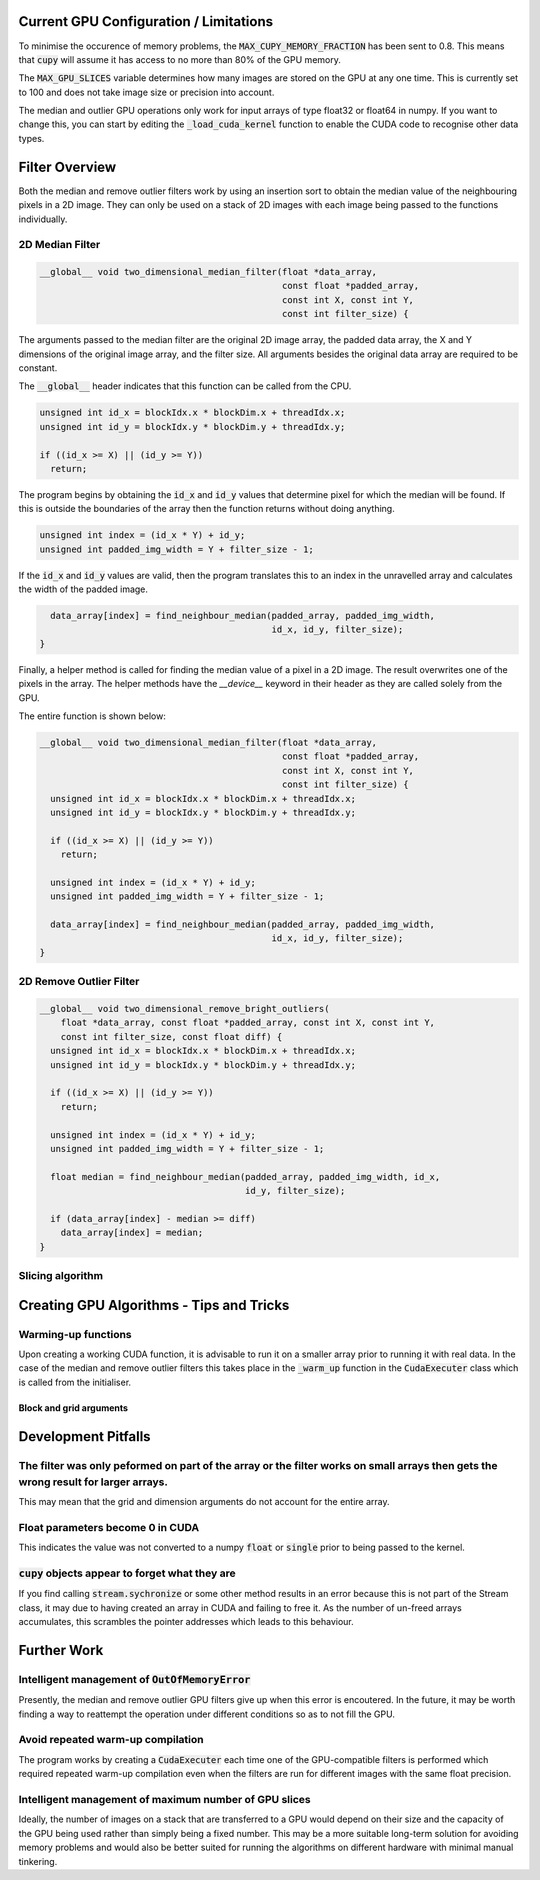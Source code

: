 Current GPU Configuration / Limitations
---------------------------------------

To minimise the occurence of memory problems, the
:code:`MAX_CUPY_MEMORY_FRACTION` has been sent to 0.8. This means that
:code:`cupy` will assume it has access to no more than 80% of the GPU memory.

The :code:`MAX_GPU_SLICES` variable determines how many images are stored on
the GPU at any one time. This is currently set to 100 and does not take image
size or precision into account.

The median and outlier GPU operations only work for input arrays of type float32
or float64 in numpy. If you want to change this, you can start by editing the
:code:`_load_cuda_kernel` function to enable the CUDA code to recognise other
data types.

Filter Overview
---------------

Both the median and remove outlier filters work by using an insertion sort
to obtain the median value of the neighbouring pixels in a 2D image. They can
only be used on a stack of 2D images with each image being passed to the
functions individually.

2D Median Filter
################

.. code-block:: C

    __global__ void two_dimensional_median_filter(float *data_array,
                                                  const float *padded_array,
                                                  const int X, const int Y,
                                                  const int filter_size) {


The arguments passed to the median filter are the original 2D image array, the
padded data array, the X and Y dimensions of the original image array, and the
filter size. All arguments besides the original data array are required to be
constant.

The :code:`__global__` header indicates that this function can be called from
the CPU.

.. code-block:: C

      unsigned int id_x = blockIdx.x * blockDim.x + threadIdx.x;
      unsigned int id_y = blockIdx.y * blockDim.y + threadIdx.y;

      if ((id_x >= X) || (id_y >= Y))
        return;

The program begins by obtaining the :code:`id_x` and :code:`id_y` values that
determine pixel for which the median will be found. If this is outside the
boundaries of the array then the function returns without doing anything.

.. code-block:: C

      unsigned int index = (id_x * Y) + id_y;
      unsigned int padded_img_width = Y + filter_size - 1;


If the :code:`id_x` and :code:`id_y` values are valid, then the program
translates this to an index in the unravelled array and calculates the width of
the padded image.

.. code-block:: C

      data_array[index] = find_neighbour_median(padded_array, padded_img_width,
                                                id_x, id_y, filter_size);
    }

Finally, a helper method is called for finding the median value of a pixel in a
2D image. The result overwrites one of the pixels in the array. The helper
methods have the `__device__` keyword in their header as they are called solely
from the GPU.

The entire function is shown below:

.. code-block:: C

    __global__ void two_dimensional_median_filter(float *data_array,
                                                  const float *padded_array,
                                                  const int X, const int Y,
                                                  const int filter_size) {
      unsigned int id_x = blockIdx.x * blockDim.x + threadIdx.x;
      unsigned int id_y = blockIdx.y * blockDim.y + threadIdx.y;

      if ((id_x >= X) || (id_y >= Y))
        return;

      unsigned int index = (id_x * Y) + id_y;
      unsigned int padded_img_width = Y + filter_size - 1;

      data_array[index] = find_neighbour_median(padded_array, padded_img_width,
                                                id_x, id_y, filter_size);
    }

2D Remove Outlier Filter
########################

.. code-block:: C

    __global__ void two_dimensional_remove_bright_outliers(
        float *data_array, const float *padded_array, const int X, const int Y,
        const int filter_size, const float diff) {
      unsigned int id_x = blockIdx.x * blockDim.x + threadIdx.x;
      unsigned int id_y = blockIdx.y * blockDim.y + threadIdx.y;

      if ((id_x >= X) || (id_y >= Y))
        return;

      unsigned int index = (id_x * Y) + id_y;
      unsigned int padded_img_width = Y + filter_size - 1;

      float median = find_neighbour_median(padded_array, padded_img_width, id_x,
                                           id_y, filter_size);

      if (data_array[index] - median >= diff)
        data_array[index] = median;
    }

Slicing algorithm
#################

Creating GPU Algorithms - Tips and Tricks
-----------------------------------------

Warming-up functions
####################

Upon creating a working CUDA function, it is advisable to run it on a smaller
array prior to running it with real data. In the case of the median and remove
outlier filters this takes place in the :code:`_warm_up` function in the
:code:`CudaExecuter` class which is called from the initialiser.

Block and grid arguments
************************


Development Pitfalls
--------------------

The filter was only peformed on part of the array or the filter works on small arrays then gets the wrong result for larger arrays.
###################################################################################################################################
This may mean that the grid and dimension arguments do not account for the
entire array.

Float parameters become 0 in CUDA
#################################
This indicates the value was not converted to a numpy :code:`float` or
:code:`single` prior to being passed to the kernel.

:code:`cupy` objects appear to forget what they are
###################################################
If you find calling :code:`stream.sychronize` or some other method results in an
error because this is not part of the Stream class, it may due to having
created an array in CUDA and failing to free it. As the number of un-freed
arrays accumulates, this scrambles the pointer addresses which leads to this
behaviour.

Further Work
------------

Intelligent management of :code:`OutOfMemoryError`
##################################################
Presently, the median and remove outlier GPU filters give up when this
error is encoutered. In the future, it may be worth finding a way to
reattempt the operation under different conditions so as to not fill the
GPU.

Avoid repeated warm-up compilation
##################################
The program works by creating a :code:`CudaExecuter` each time one of the
GPU-compatible filters is performed which required repeated warm-up compilation
even when the filters are run for different images with the same float
precision.

Intelligent management of maximum number of GPU slices
######################################################
Ideally, the number of images on a stack that are transferred to a GPU would
depend on their size and the capacity of the GPU being used
rather than simply being a fixed number. This may be a more suitable long-term
solution for avoiding memory problems and would also be better suited for
running the algorithms on different hardware with minimal manual tinkering.

